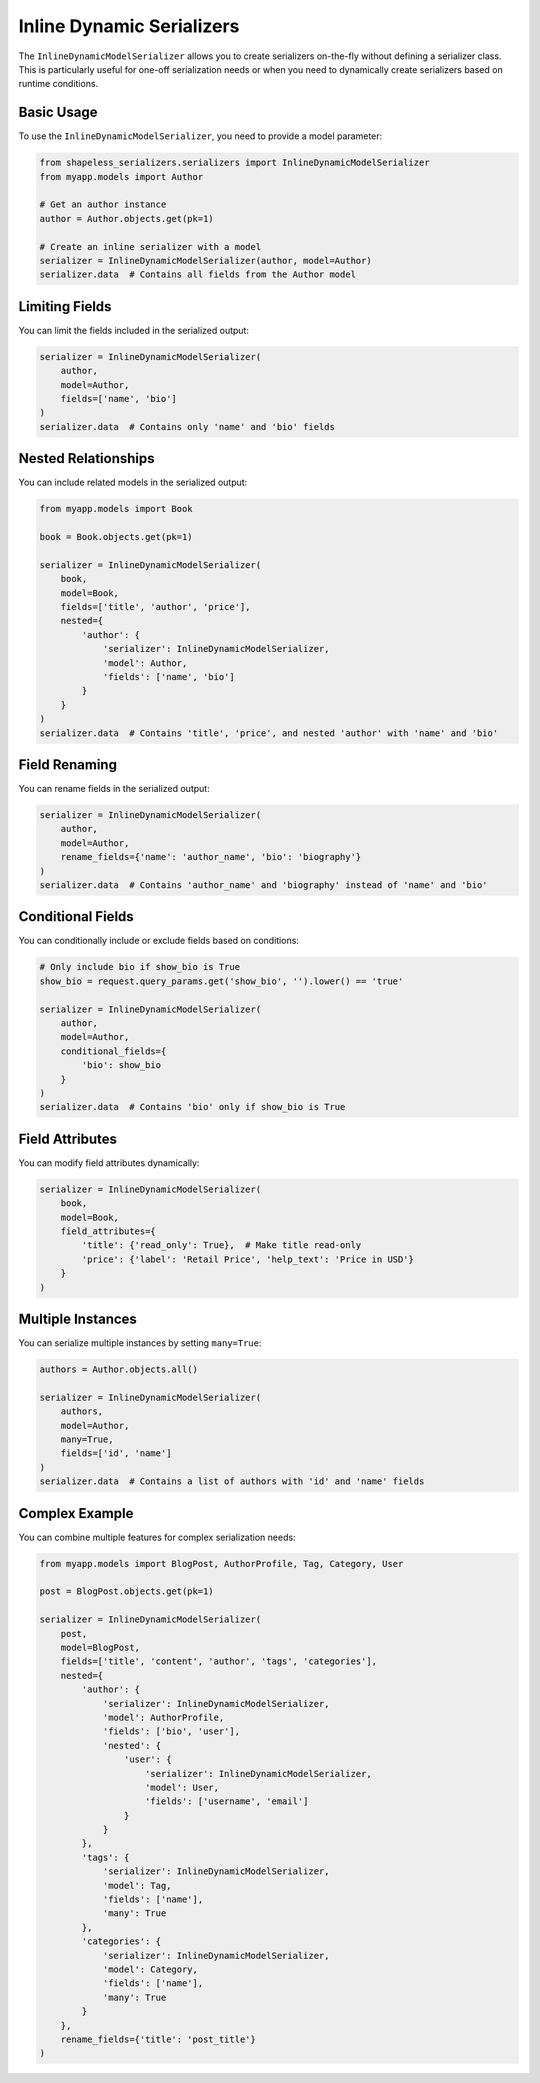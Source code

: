 Inline Dynamic Serializers
========================

The ``InlineDynamicModelSerializer`` allows you to create serializers on-the-fly without defining a serializer class. This is particularly useful for one-off serialization needs or when you need to dynamically create serializers based on runtime conditions.

Basic Usage
----------

To use the ``InlineDynamicModelSerializer``, you need to provide a model parameter:

.. code-block:: python

    from shapeless_serializers.serializers import InlineDynamicModelSerializer
    from myapp.models import Author

    # Get an author instance
    author = Author.objects.get(pk=1)

    # Create an inline serializer with a model
    serializer = InlineDynamicModelSerializer(author, model=Author)
    serializer.data  # Contains all fields from the Author model


Limiting Fields
--------------

You can limit the fields included in the serialized output:

.. code-block:: python

    serializer = InlineDynamicModelSerializer(
        author, 
        model=Author, 
        fields=['name', 'bio']
    )
    serializer.data  # Contains only 'name' and 'bio' fields


Nested Relationships
------------------

You can include related models in the serialized output:

.. code-block:: python

    from myapp.models import Book

    book = Book.objects.get(pk=1)

    serializer = InlineDynamicModelSerializer(
        book,
        model=Book,
        fields=['title', 'author', 'price'],
        nested={
            'author': {
                'serializer': InlineDynamicModelSerializer,
                'model': Author,
                'fields': ['name', 'bio']
            }
        }
    )
    serializer.data  # Contains 'title', 'price', and nested 'author' with 'name' and 'bio'


Field Renaming
------------

You can rename fields in the serialized output:

.. code-block:: python

    serializer = InlineDynamicModelSerializer(
        author,
        model=Author,
        rename_fields={'name': 'author_name', 'bio': 'biography'}
    )
    serializer.data  # Contains 'author_name' and 'biography' instead of 'name' and 'bio'


Conditional Fields
---------------

You can conditionally include or exclude fields based on conditions:

.. code-block:: python

    # Only include bio if show_bio is True
    show_bio = request.query_params.get('show_bio', '').lower() == 'true'

    serializer = InlineDynamicModelSerializer(
        author,
        model=Author,
        conditional_fields={
            'bio': show_bio
        }
    )
    serializer.data  # Contains 'bio' only if show_bio is True


Field Attributes
--------------

You can modify field attributes dynamically:

.. code-block:: python

    serializer = InlineDynamicModelSerializer(
        book,
        model=Book,
        field_attributes={
            'title': {'read_only': True},  # Make title read-only
            'price': {'label': 'Retail Price', 'help_text': 'Price in USD'}
        }
    )


Multiple Instances
---------------

You can serialize multiple instances by setting ``many=True``:

.. code-block:: python

    authors = Author.objects.all()

    serializer = InlineDynamicModelSerializer(
        authors,
        model=Author,
        many=True,
        fields=['id', 'name']
    )
    serializer.data  # Contains a list of authors with 'id' and 'name' fields


Complex Example
-------------

You can combine multiple features for complex serialization needs:

.. code-block:: python

    from myapp.models import BlogPost, AuthorProfile, Tag, Category, User

    post = BlogPost.objects.get(pk=1)

    serializer = InlineDynamicModelSerializer(
        post,
        model=BlogPost,
        fields=['title', 'content', 'author', 'tags', 'categories'],
        nested={
            'author': {
                'serializer': InlineDynamicModelSerializer,
                'model': AuthorProfile,
                'fields': ['bio', 'user'],
                'nested': {
                    'user': {
                        'serializer': InlineDynamicModelSerializer,
                        'model': User,
                        'fields': ['username', 'email']
                    }
                }
            },
            'tags': {
                'serializer': InlineDynamicModelSerializer,
                'model': Tag,
                'fields': ['name'],
                'many': True
            },
            'categories': {
                'serializer': InlineDynamicModelSerializer,
                'model': Category,
                'fields': ['name'],
                'many': True
            }
        },
        rename_fields={'title': 'post_title'}
    )